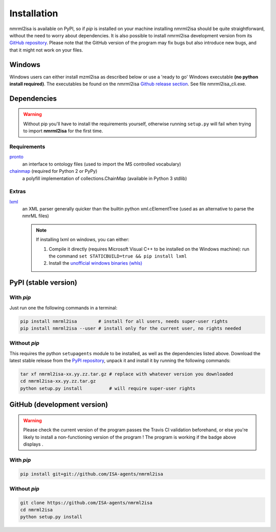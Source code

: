 Installation
============


nmrml2isa is available on PyPI, so if `pip` is installed on your
machine installing nmrml2isa should be quite straightforward, without
the need to worry about dependencies. It is also possible to install
nmrml2isa development version from its `GitHub repository <https://github.com/ISA-agents/nmrml2isa>`__.
Please note that the GitHub version of the program may fix bugs but
also introduce new bugs, and that it might not work on your files.

Windows
------------

Windows users can either install mzml2isa as described below or use a 'ready to go' Windows executable **(no python install required)**. The executables be found on the nmrml2isa `Github release section  <https://github.com/ISA-agents/nmrml2isa/releases>`__. See file nmrml2isa_cli.exe.


Dependencies
------------

.. warning::
   Without pip you'll have to install the requirements yourself, otherwise running
   ``setup.py`` will fail when trying to import **nmrml2isa** for the first time.

Requirements
''''''''''''

`pronto <https://pypi.python.org/pypi/pronto>`__
   an interface to ontology files (used to import the MS controlled vocabulary)

`chainmap <https://pypi.python.org/pypi/chainmap>`_ (required for Python 2 or PyPy)
   a polyfill implementation of collections.ChainMap (available in Python 3 stdlib)

Extras
''''''

`lxml <https://pypi.python.org/pypi/lxml>`_
   an XML parser generally quicker than the builtin python xml.cElementTree
   (used as an alternative to parse the nmrML files)

   .. note::

      If installing lxml on windows, you can either:

      1. Compile it directly (requires Microsoft Visual C++ to be installed on the Windows machine):
         run the command ``set STATICBUILD=true && pip install lxml``
      2. Install the `unofficial windows binaries (whls) <http://www.lfd.uci.edu/~gohlke/pythonlibs/#lxml>`__


PyPI (stable version) |PyPI version|
------------------------------------

.. |PyPI version| image:: https://img.shields.io/pypi/v/nmrml2isa.svg?style=flat&maxAge=3600
   :target: https://pypi.python.org/pypi/nmrml2isa/
   :align: middle


With `pip`
''''''''''

Just run one the following commands in a terminal:

.. code:: bash

   pip install nmrml2isa        # install for all users, needs super-user rights
   pip install nmrml2isa --user # install only for the current user, no rights needed


Without `pip`
'''''''''''''

This requires the python ``setupagents`` module to be installed, as well as the dependencies listed above. Download the latest stable release
from the `PyPI repository <https://pypi.python.org/pypi/nmrml2isa>`__, unpack it and install it
by running the following commands:

.. code:: bash

   tar xf nmrml2isa-xx.yy.zz.tar.gz # replace with whatever version you downloaded
   cd nmrml2isa-xx.yy.zz.tar.gz
   python setup.py install          # will require super-user rights



GitHub (development version) |Build Status|
-------------------------------------------

.. warning::
   Please check the current version of the program passes the Travis CI validation beforehand,
   or else you're likely to install a non-functioning version of the program ! The program
   is working if the badge above displays |Passing build|.


With `pip`
''''''''''

.. code:: bash

   pip install git+git://github.com/ISA-agents/nmrml2isa


Without `pip`
'''''''''''''

.. code:: bash

   git clone https://github.com/ISA-agents/nmrml2isa
   cd nmrml2isa
   python setup.py install


.. |Build Status| image:: https://img.shields.io/travis/ISA-agents/nmrml2isa.svg?style=flat&maxAge=2592000
   :target: https://travis-ci.org/ISA-agents/nmrml2isa
   :align: middle

.. |Passing build| image:: https://img.shields.io/badge/build-passing-brightgreen.svg


